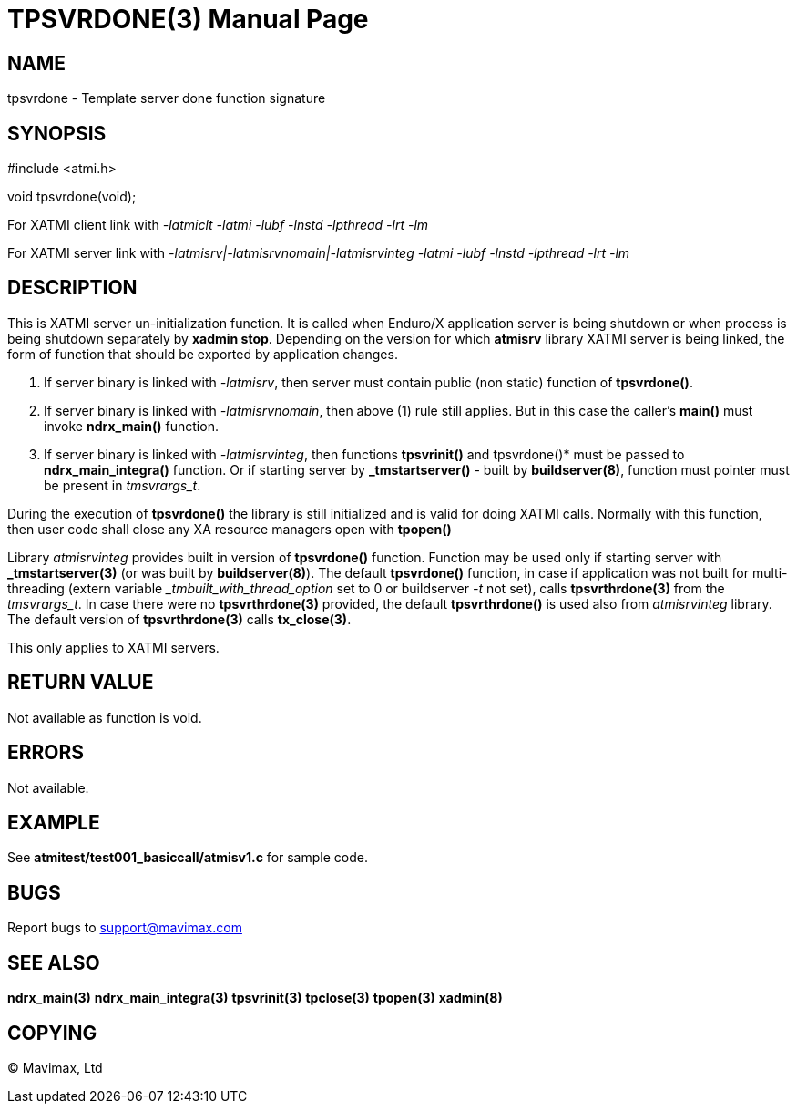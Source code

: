 TPSVRDONE(3)
============
:doctype: manpage


NAME
----
tpsvrdone - Template server done function signature


SYNOPSIS
--------
#include <atmi.h>

void tpsvrdone(void);


For XATMI client link with '-latmiclt -latmi -lubf -lnstd -lpthread -lrt -lm'

For XATMI server link with '-latmisrv|-latmisrvnomain|-latmisrvinteg -latmi -lubf -lnstd -lpthread -lrt -lm'

DESCRIPTION
-----------
This is XATMI server un-initialization function. It is called when Enduro/X 
application server is being shutdown or when process is being shutdown 
separately by *xadmin stop*. Depending on the version for which *atmisrv* 
library XATMI server is being linked, the form of function that should be 
exported by application changes.

1. If server binary is linked with '-latmisrv', then server must contain 
public (non static) function of *tpsvrdone()*.

2. If server binary is linked with '-latmisrvnomain', then above (1) rule still 
applies. But in this case the caller's *main()* must invoke *ndrx_main()* function.

3. If server binary is linked with '-latmisrvinteg', then functions *tpsvrinit()* 
and tpsvrdone()* must be passed to *ndrx_main_integra()* function.
Or if starting server by *_tmstartserver()* - built by *buildserver(8)*, 
function must pointer must be present in 'tmsvrargs_t'.

During the execution of *tpsvrdone()* the library is still initialized and is 
valid for doing XATMI calls. Normally with this function, then user code 
shall close any XA resource managers open with *tpopen()*

Library 'atmisrvinteg' provides built in version of *tpsvrdone()* function. Function
may be used only if starting server with *_tmstartserver(3)* (or was built by
*buildserver(8)*). The default *tpsvrdone()* function, in case if application was
not built for multi-threading (extern variable '_tmbuilt_with_thread_option' set to 0 
or buildserver '-t' not set), 
calls *tpsvrthrdone(3)* from the 'tmsvrargs_t'.
In case there were no *tpsvrthrdone(3)* provided, the default *tpsvrthrdone()* is
used also from 'atmisrvinteg' library. The default version of *tpsvrthrdone(3)* calls
*tx_close(3)*.

This only applies to XATMI servers.

RETURN VALUE
------------
Not available as function is void.

ERRORS
------
Not available.


EXAMPLE
-------
See *atmitest/test001_basiccall/atmisv1.c* for sample code.

BUGS
----
Report bugs to support@mavimax.com

SEE ALSO
--------
*ndrx_main(3)* *ndrx_main_integra(3)* *tpsvrinit(3)* *tpclose(3)* *tpopen(3)* *xadmin(8)*

COPYING
-------
(C) Mavimax, Ltd

